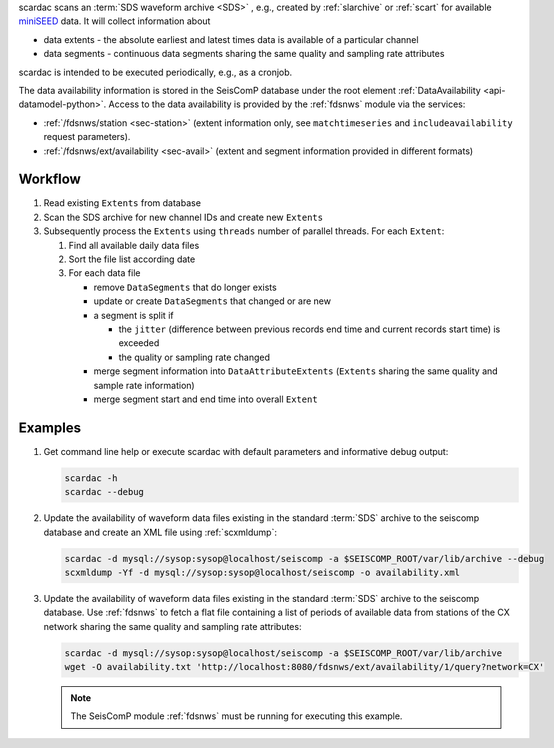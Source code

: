 scardac scans an :term:`SDS waveform archive <SDS>` , e.g.,
created by :ref:`slarchive` or :ref:`scart` for
available `miniSEED <http://www.iris.edu/data/miniseed.htm>`_ data. It will
collect information about

* data extents - the absolute earliest and latest times data is available of a
  particular channel
* data segments - continuous data segments sharing the same quality and sampling
  rate attributes

scardac is intended to be executed periodically, e.g., as a cronjob.

The data availability information is stored in the SeisComP database under the
root element :ref:`DataAvailability <api-datamodel-python>`. Access to the data
availability is provided by the :ref:`fdsnws` module via the services:

* :ref:`/fdsnws/station <sec-station>` (extent information only, see
  ``matchtimeseries`` and ``includeavailability`` request parameters).
* :ref:`/fdsnws/ext/availability <sec-avail>` (extent and segment information
  provided in different formats)

Workflow
--------

1. Read existing ``Extents`` from database
#. Scan the SDS archive for new channel IDs and create new ``Extents``
#. Subsequently process the ``Extents`` using ``threads`` number of parallel
   threads. For each ``Extent``:

   1. Find all available daily data files
   #. Sort the file list according date
   #. For each data file

      * remove ``DataSegments`` that do longer exists
      * update or create ``DataSegments`` that changed or are new
      * a segment is split if

        * the ``jitter`` (difference between previous records end time and
          current records start time) is exceeded
        * the quality or sampling rate changed

      * merge segment information into ``DataAttributeExtents`` (``Extents``
        sharing the same quality and sample rate information)
      * merge segment start and end time into overall ``Extent``

Examples
--------

1. Get command line help or execute scardac with default parameters and informative
   debug output:

   .. code-block:: sh

      scardac -h
      scardac --debug

#. Update the availability of waveform data files existing in the standard
   :term:`SDS` archive to the seiscomp database and create an XML file using
   :ref:`scxmldump`:

   .. code-block:: sh

      scardac -d mysql://sysop:sysop@localhost/seiscomp -a $SEISCOMP_ROOT/var/lib/archive --debug
      scxmldump -Yf -d mysql://sysop:sysop@localhost/seiscomp -o availability.xml

#. Update the availability of waveform data files existing in the standard
   :term:`SDS` archive to the seiscomp database. Use :ref:`fdsnws` to fetch a flat file containing a list
   of periods of available data from stations of the CX network sharing the same
   quality and sampling rate attributes:

   .. code-block:: sh

      scardac -d mysql://sysop:sysop@localhost/seiscomp -a $SEISCOMP_ROOT/var/lib/archive
      wget -O availability.txt 'http://localhost:8080/fdsnws/ext/availability/1/query?network=CX'

   .. note::

      The SeisComP module :ref:`fdsnws` must be running for executing this example.
